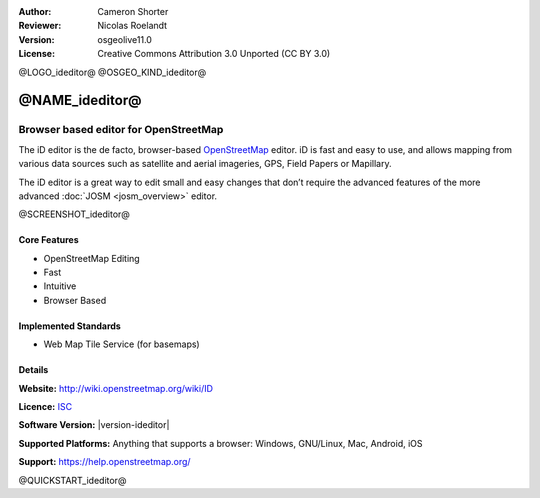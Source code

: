 :Author: Cameron Shorter
:Reviewer: Nicolas Roelandt
:Version: osgeolive11.0
:License: Creative Commons Attribution 3.0 Unported (CC BY 3.0)

@LOGO_ideditor@
@OSGEO_KIND_ideditor@


@NAME_ideditor@
================================================================================

Browser based editor for OpenStreetMap
~~~~~~~~~~~~~~~~~~~~~~~~~~~~~~~~~~~~~~~~~~~~~~~~~~~~~~~~~~~~~~~~~~~~~~~~~~~~~~~~

The iD editor is the de facto, browser-based `OpenStreetMap <http://www.openstreetmap.org>`_ editor. iD is fast and easy to use, and allows mapping from various data sources such as satellite and aerial imageries, GPS, Field Papers or Mapillary.

The iD editor is a great way to edit small and easy changes that don’t require the advanced features of the more advanced :doc:`JOSM <josm_overview>` editor.

@SCREENSHOT_ideditor@

Core Features
--------------------------------------------------------------------------------

* OpenStreetMap Editing
* Fast
* Intuitive
* Browser Based


Implemented Standards
--------------------------------------------------------------------------------

* Web Map Tile Service (for basemaps)

Details
--------------------------------------------------------------------------------

**Website:** http://wiki.openstreetmap.org/wiki/ID 

**Licence:** `ISC <https://en.wikipedia.org/wiki/ISC_license>`_

**Software Version:** |version-ideditor|

**Supported Platforms:** Anything that supports a browser: Windows, GNU/Linux, Mac, Android, iOS

**Support:** https://help.openstreetmap.org/

@QUICKSTART_ideditor@
    
.. presentation-note
    The iD editor is OpenStreetMap's default, browser-based editor. iD allows mapping from various data sources such as satellite and aerial imageries, GPS, Field Papers or Mapillary.
    The iD editor is a great way to edit small and easy changes that don’t require the advanced features of the more advanced JOSM editor.
